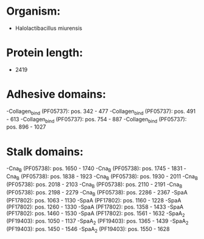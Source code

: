 * Organism:
- Halolactibacillus miurensis
* Protein length:
- 2419
* Adhesive domains:
-Collagen_bind (PF05737): pos. 342 - 477
-Collagen_bind (PF05737): pos. 491 - 613
-Collagen_bind (PF05737): pos. 754 - 887
-Collagen_bind (PF05737): pos. 896 - 1027
* Stalk domains:
-Cna_B (PF05738): pos. 1650 - 1740
-Cna_B (PF05738): pos. 1745 - 1831
-Cna_B (PF05738): pos. 1838 - 1923
-Cna_B (PF05738): pos. 1930 - 2011
-Cna_B (PF05738): pos. 2018 - 2103
-Cna_B (PF05738): pos. 2110 - 2191
-Cna_B (PF05738): pos. 2198 - 2279
-Cna_B (PF05738): pos. 2286 - 2367
-SpaA (PF17802): pos. 1063 - 1130
-SpaA (PF17802): pos. 1160 - 1228
-SpaA (PF17802): pos. 1260 - 1330
-SpaA (PF17802): pos. 1358 - 1433
-SpaA (PF17802): pos. 1460 - 1530
-SpaA (PF17802): pos. 1561 - 1632
-SpaA_2 (PF19403): pos. 1050 - 1137
-SpaA_2 (PF19403): pos. 1365 - 1439
-SpaA_2 (PF19403): pos. 1450 - 1546
-SpaA_2 (PF19403): pos. 1550 - 1628

